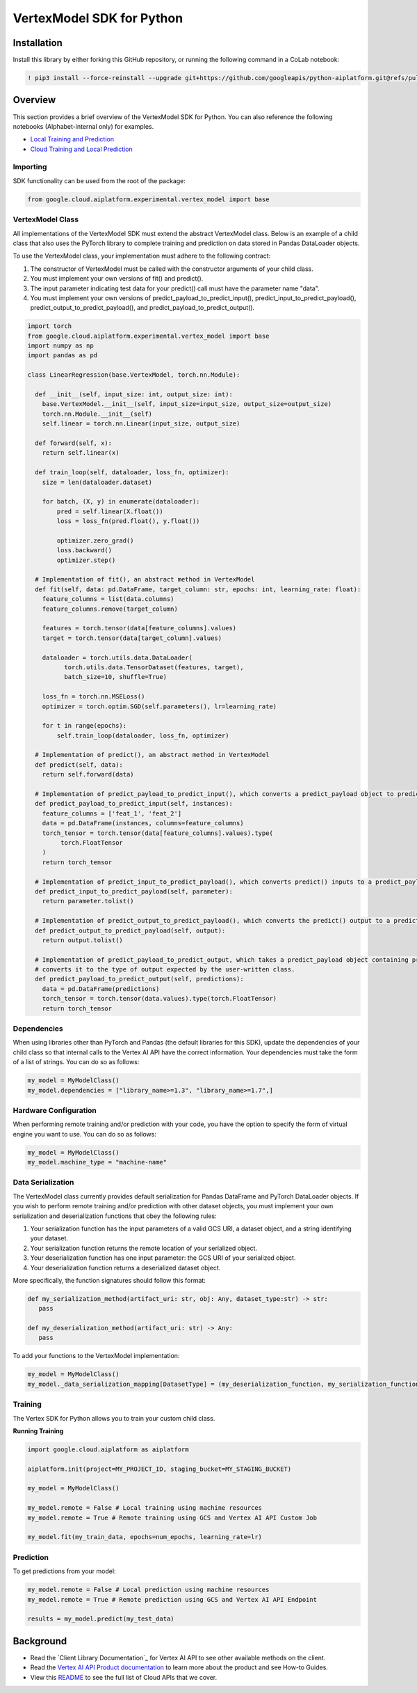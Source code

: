 VertexModel SDK for Python
=================================================

Installation
~~~~~~~~~~~~

Install this library by either forking this GitHub repository, or running the following command in a CoLab notebook:

.. code-block:: console

    ! pip3 install --force-reinstall --upgrade git+https://github.com/googleapis/python-aiplatform.git@refs/pull/603/merge


Overview
~~~~~~~~
This section provides a brief overview of the VertexModel SDK for Python. You can also reference the following notebooks (Alphabet-internal only) for examples.

- `Local Training and Prediction`_
- `Cloud Training and Local Prediction`_
 
.. _Local Training and Prediction: https://colab.research.google.com/drive/12vD9fMPE3uYwdxWFUkPXT1bV-IrUcGIS?usp=sharing
.. _Cloud Training and Local Prediction: https://colab.research.google.com/drive/1J0CxGCJXiNWj-RlRk8Boq_Rk-PehVf2N?usp=sharing
 
 
Importing
^^^^^^^^^
SDK functionality can be used from the root of the package:

.. code-block:: Python

    from google.cloud.aiplatform.experimental.vertex_model import base


VertexModel Class
^^^^^^^^^^^^^^
All implementations of the VertexModel SDK must extend the abstract VertexModel class. Below is an example of a child class that also uses the PyTorch library to complete training and prediction on data stored in Pandas DataLoader objects.

To use the VertexModel class, your implementation must adhere to the following contract:

1. The constructor of VertexModel must be called with the constructor arguments of your child class.
2. You must implement your own versions of fit() and predict().
3. The input parameter indicating test data for your predict() call must have the parameter name "data".
4. You must implement your own versions of predict_payload_to_predict_input(), predict_input_to_predict_payload(), predict_output_to_predict_payload(), and predict_payload_to_predict_output().

.. code-block:: Python

   import torch
   from google.cloud.aiplatform.experimental.vertex_model import base
   import numpy as np
   import pandas as pd

   class LinearRegression(base.VertexModel, torch.nn.Module): 

     def __init__(self, input_size: int, output_size: int):
       base.VertexModel.__init__(self, input_size=input_size, output_size=output_size)
       torch.nn.Module.__init__(self)
       self.linear = torch.nn.Linear(input_size, output_size)

     def forward(self, x):
       return self.linear(x)

     def train_loop(self, dataloader, loss_fn, optimizer):
       size = len(dataloader.dataset)

       for batch, (X, y) in enumerate(dataloader):
           pred = self.linear(X.float())
           loss = loss_fn(pred.float(), y.float())

           optimizer.zero_grad()
           loss.backward()
           optimizer.step()

     # Implementation of fit(), an abstract method in VertexModel
     def fit(self, data: pd.DataFrame, target_column: str, epochs: int, learning_rate: float):
       feature_columns = list(data.columns)
       feature_columns.remove(target_column)

       features = torch.tensor(data[feature_columns].values)
       target = torch.tensor(data[target_column].values)

       dataloader = torch.utils.data.DataLoader(
             torch.utils.data.TensorDataset(features, target),
             batch_size=10, shuffle=True)

       loss_fn = torch.nn.MSELoss()
       optimizer = torch.optim.SGD(self.parameters(), lr=learning_rate)

       for t in range(epochs):
           self.train_loop(dataloader, loss_fn, optimizer)

     # Implementation of predict(), an abstract method in VertexModel
     def predict(self, data):
       return self.forward(data)

     # Implementation of predict_payload_to_predict_input(), which converts a predict_payload object to predict() inputs
     def predict_payload_to_predict_input(self, instances):
       feature_columns = ['feat_1', 'feat_2']
       data = pd.DataFrame(instances, columns=feature_columns)
       torch_tensor = torch.tensor(data[feature_columns].values).type(
            torch.FloatTensor
       )
       return torch_tensor

     # Implementation of predict_input_to_predict_payload(), which converts predict() inputs to a predict_payload object
     def predict_input_to_predict_payload(self, parameter):
       return parameter.tolist()

     # Implementation of predict_output_to_predict_payload(), which converts the predict() output to a predict_payload object
     def predict_output_to_predict_payload(self, output):
       return output.tolist()

     # Implementation of predict_payload_to_predict_output, which takes a predict_payload object containing predictions and
     # converts it to the type of output expected by the user-written class.
     def predict_payload_to_predict_output(self, predictions):
       data = pd.DataFrame(predictions)
       torch_tensor = torch.tensor(data.values).type(torch.FloatTensor)
       return torch_tensor


Dependencies
^^^^^^^^
When using libraries other than PyTorch and Pandas (the default libraries for this SDK), update the dependencies of your
child class so that internal calls to the Vertex AI API have the correct information. Your dependencies must
take the form of a list of strings. You can do so as follows:

.. code-block:: Python

   my_model = MyModelClass()
   my_model.dependencies = ["library_name>=1.3", "library_name>=1.7",]


Hardware Configuration
^^^^^^^^
When performing remote training and/or prediction with your code, you have the option to specify the form
of virtual engine you want to use. You can do so as follows:

.. code-block:: Python

   my_model = MyModelClass()
   my_model.machine_type = "machine-name"


Data Serialization
^^^^^^^^
The VertexModel class currently provides default serialization for Pandas DataFrame and PyTorch DataLoader objects. If you wish to perform remote training 
and/or prediction with other dataset objects, you must implement your own serialization and deserialization functions that obey the following rules:

1. Your serialization function has the input parameters of a valid GCS URI, a dataset object, and a string identifying your dataset.
2. Your serialization function returns the remote location of your serialized object.
3. Your deserialization function has one input parameter: the GCS URI of your serialized object.
4. Your deserialization function returns a deserialized dataset object.

More specifically, the function signatures should follow this format:

.. code-block:: Python

   def my_serialization_method(artifact_uri: str, obj: Any, dataset_type:str) -> str:
      pass

   def my_deserialization_method(artifact_uri: str) -> Any:
      pass

To add your functions to the VertexModel implementation:

.. code-block:: Python

    my_model = MyModelClass()
    my_model._data_serialization_mapping[DatasetType] = (my_deserialization_function, my_serialization_function)
    
    
Training
^^^^^^^^
The Vertex SDK for Python allows you to train your custom child class.

**Running Training**

.. code-block:: Python

    import google.cloud.aiplatform as aiplatform
    
    aiplatform.init(project=MY_PROJECT_ID, staging_bucket=MY_STAGING_BUCKET)

    my_model = MyModelClass()

    my_model.remote = False # Local training using machine resources
    my_model.remote = True # Remote training using GCS and Vertex AI API Custom Job

    my_model.fit(my_train_data, epochs=num_epochs, learning_rate=lr)

Prediction
^^^^^^^^

To get predictions from your model:

.. code-block:: Python

  my_model.remote = False # Local prediction using machine resources
  my_model.remote = True # Remote prediction using GCS and Vertex AI API Endpoint
  
  results = my_model.predict(my_test_data)
  

Background
~~~~~~~~~~

-  Read the `Client Library Documentation`_ for Vertex AI
   API to see other available methods on the client.
-  Read the `Vertex AI API Product documentation`_ to learn
   more about the product and see How-to Guides.
-  View this `README`_ to see the full list of Cloud
   APIs that we cover.

.. _Vertex AI API Product documentation:  https://cloud.google.com/vertex-ai/docs
.. _README: https://github.com/googleapis/google-cloud-python/blob/master/README.rst
